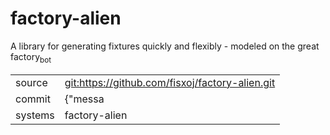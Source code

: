 * factory-alien

A library for generating fixtures quickly and flexibly - modeled on the great factory_bot

|---------+-------------------------------------------|
| source  | git:https://github.com/fisxoj/factory-alien.git   |
| commit  | {"messa  |
| systems | factory-alien |
|---------+-------------------------------------------|

